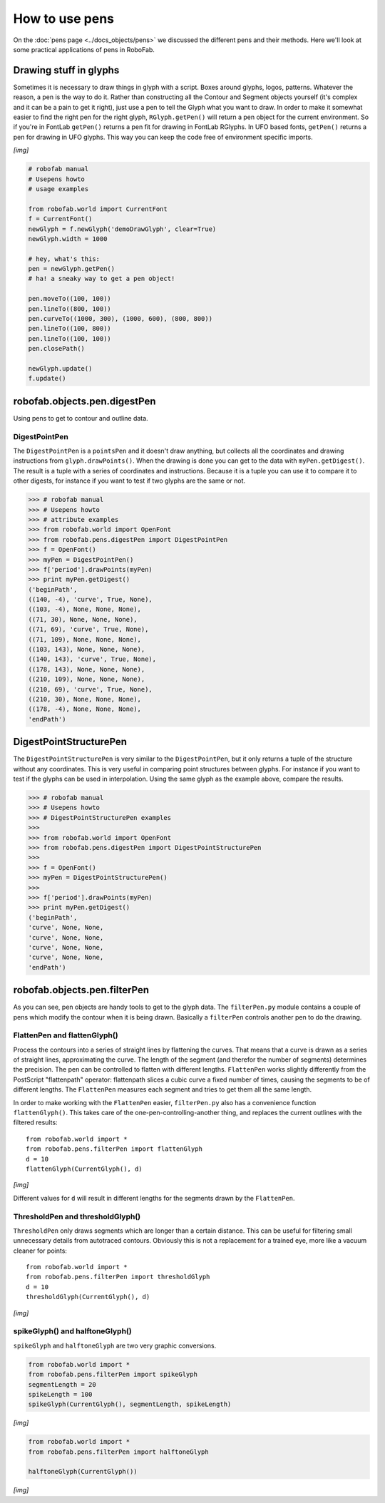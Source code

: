 ===============
How to use pens
===============

On the :doc:`pens page <../docs_objects/pens>` we discussed the different pens and their methods. Here we'll look at some practical applications of pens in RoboFab.

-----------------------
Drawing stuff in glyphs
-----------------------

Sometimes it is necessary to draw things in glyph with a script. Boxes around glyphs, logos, patterns. Whatever the reason, a pen is the way to do it. Rather than constructing all the Contour and Segment objects yourself (it's complex and it can be a pain to get it right), just use a pen to tell the Glyph what you want to draw. In order to make it somewhat easier to find the right pen for the right glyph, ``RGlyph.getPen()`` will return a pen object for the current environment. So if you're in FontLab ``getPen()`` returns a pen fit for drawing in FontLab RGlyphs. In UFO based fonts, ``getPen()`` returns a pen for drawing in UFO glyphs. This way you can keep the code free of environment specific imports.

*[img]*

.. code::

    # robofab manual
    # Usepens howto
    # usage examples

    from robofab.world import CurrentFont
    f = CurrentFont()
    newGlyph = f.newGlyph('demoDrawGlyph', clear=True)
    newGlyph.width = 1000
     
    # hey, what's this:
    pen = newGlyph.getPen()
    # ha! a sneaky way to get a pen object!
     
    pen.moveTo((100, 100))
    pen.lineTo((800, 100))
    pen.curveTo((1000, 300), (1000, 600), (800, 800))
    pen.lineTo((100, 800))
    pen.lineTo((100, 100))
    pen.closePath()
     
    newGlyph.update()
    f.update()

-----------------------------
robofab.objects.pen.digestPen
-----------------------------

Using pens to get to contour and outline data.

^^^^^^^^^^^^^^
DigestPointPen
^^^^^^^^^^^^^^

The ``DigestPointPen`` is a ``pointsPen`` and it doesn't draw anything, but collects all the coordinates and drawing instructions from ``glyph.drawPoints()``. When the drawing is done you can get to the data with ``myPen.getDigest()``. The result is a tuple with a series of coordinates and instructions. Because it is a tuple you can use it to compare it to other digests, for instance if you want to test if two glyphs are the same or not.

.. code::

    >>> # robofab manual
    >>> # Usepens howto
    >>> # attribute examples
    >>> from robofab.world import OpenFont
    >>> from robofab.pens.digestPen import DigestPointPen
    >>> f = OpenFont()
    >>> myPen = DigestPointPen()
    >>> f['period'].drawPoints(myPen)
    >>> print myPen.getDigest()
    ('beginPath', 
    ((140, -4), 'curve', True, None), 
    ((103, -4), None, None, None), 
    ((71, 30), None, None, None), 
    ((71, 69), 'curve', True, None), 
    ((71, 109), None, None, None), 
    ((103, 143), None, None, None), 
    ((140, 143), 'curve', True, None), 
    ((178, 143), None, None, None), 
    ((210, 109), None, None, None), 
    ((210, 69), 'curve', True, None), 
    ((210, 30), None, None, None), 
    ((178, -4), None, None, None), 
    'endPath')

-----------------------
DigestPointStructurePen
-----------------------

The ``DigestPointStructurePen`` is very similar to the ``DigestPointPen``, but it only returns a tuple of the structure without any coordinates. This is very useful in comparing point structures between glyphs. For instance if you want to test if the glyphs can be used in interpolation. Using the same glyph as the example above, compare the results.

.. code::

    >>> # robofab manual
    >>> # Usepens howto
    >>> # DigestPointStructurePen examples
    >>> 
    >>> from robofab.world import OpenFont
    >>> from robofab.pens.digestPen import DigestPointStructurePen
    >>>  
    >>> f = OpenFont()
    >>> myPen = DigestPointStructurePen()
    >>>  
    >>> f['period'].drawPoints(myPen)
    >>> print myPen.getDigest()
    ('beginPath', 
    'curve', None, None,
    'curve', None, None,
    'curve', None, None,
    'curve', None, None,
    'endPath')

-----------------------------
robofab.objects.pen.filterPen
-----------------------------

As you can see, pen objects are handy tools to get to the glyph data. The ``filterPen.py`` module contains a couple of pens which modify the contour when it is being drawn. Basically a ``filterPen`` controls another pen to do the drawing.

^^^^^^^^^^^^^^^^^^^^^^^^^^^^^
FlattenPen and flattenGlyph()
^^^^^^^^^^^^^^^^^^^^^^^^^^^^^

Process the contours into a series of straight lines by flattening the curves. That means that a curve is drawn as a series of straight lines, approximating the curve. The length of the segment (and therefor the number of segments) determines the precision. The pen can be controlled to flatten with different lengths. ``FlattenPen`` works slightly differently from the PostScript "flattenpath" operator: flattenpath slices a cubic curve a fixed number of times, causing the segments to be of different lengths. The ``FlattenPen`` measures each segment and tries to get them all the same length.

In order to make working with the ``FlattenPen`` easier, ``filterPen.py`` also has a convenience function ``flattenGlyph()``. This takes care of the one-pen-controlling-another thing, and replaces the current outlines with the filtered results::

    from robofab.world import *
    from robofab.pens.filterPen import flattenGlyph
    d = 10
    flattenGlyph(CurrentGlyph(), d)

*[img]*

Different values for ``d`` will result in different lengths for the segments drawn by the ``FlattenPen``.

^^^^^^^^^^^^^^^^^^^^^^^^^^^^^^^^^
ThresholdPen and thresholdGlyph()
^^^^^^^^^^^^^^^^^^^^^^^^^^^^^^^^^

``ThresholdPen`` only draws segments which are longer than a certain distance. This can be useful for filtering small unnecessary details from autotraced contours. Obviously this is not a replacement for a trained eye, more like a vacuum cleaner for points::

    from robofab.world import *
    from robofab.pens.filterPen import thresholdGlyph
    d = 10
    thresholdGlyph(CurrentGlyph(), d)

*[img]*

^^^^^^^^^^^^^^^^^^^^^^^^^^^^^^^^
spikeGlyph() and halftoneGlyph()
^^^^^^^^^^^^^^^^^^^^^^^^^^^^^^^^

``spikeGlyph`` and ``halftoneGlyph`` are two very graphic conversions.

.. code::

    from robofab.world import *
    from robofab.pens.filterPen import spikeGlyph
    segmentLength = 20
    spikeLength = 100
    spikeGlyph(CurrentGlyph(), segmentLength, spikeLength)

*[img]*

.. code::

    from robofab.world import *
    from robofab.pens.filterPen import halftoneGlyph
     
    halftoneGlyph(CurrentGlyph())

*[img]*
